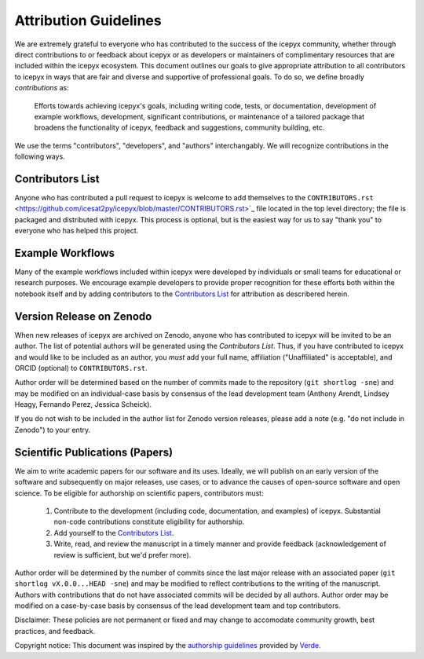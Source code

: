 .. _attribution_ref_label:
Attribution Guidelines
======================

We are extremely grateful to everyone who has contributed to the success of the icepyx community, whether through direct contributions to or feedback about icepyx or as developers or maintainers of complimentary resources that are included within the icepyx ecosystem. This document outlines our goals to give appropriate attribution to all contributors to icepyx in ways that are fair and diverse and supportive of professional goals. To do so, we define broadly *contributions* as:

    Efforts towards achieving icepyx's goals, including writing code, tests, or documentation,
    development of example workflows, development, significant contributions, or maintenance of 
    a tailored package that broadens the functionality of icepyx, feedback and suggestions, 
    community building, etc.
    
We use the terms "contributors", "developers", and "authors" interchangably. We will recognize contributions in the following ways.

Contributors List
-----------------
Anyone who has contributed a pull request to icepyx is welcome to add themselves to the ``CONTRIBUTORS.rst`` <https://github.com/icesat2py/icepyx/blob/master/CONTRIBUTORS.rst>`_ file located in the top level directory; the file is packaged and distributed with icepyx. This process is optional, but is the easiest way for us to say "thank you" to everyone who has helped this project.


Example Workflows
-----------------
Many of the example workflows included within icepyx were developed by individuals or small teams for educational or research purposes. We encourage example developers to provide proper recognition for these efforts both within the notebook itself and by adding contributors to the `Contributors List`_ for attribution as describered herein.


Version Release on Zenodo
-------------------------
When new releases of icepyx are archived on Zenodo, anyone who has contributed to icepyx will be invited to be an author. The list of potential authors will be generated using the `Contributors List`. Thus, if you have contributed to icepyx and would like to be included as an author, you *must* add your full name, affiliation ("Unaffiliated" is acceptable), and ORCID (optional) to ``CONTRIBUTORS.rst``.

Author order will be determined based on the number of commits made to the repository (``git shortlog -sne``) and may be modified on an individual-case basis by consensus of the lead development team (Anthony Arendt, Lindsey Heagy, Fernando Perez, Jessica Scheick).

If you do not wish to be included in the author list for Zenodo version releases, please add a note (e.g. "do not include in Zenodo") to your entry.


Scientific Publications (Papers)
--------------------------------

We aim to write academic papers for our software and its uses. Ideally, we will publish on an early version of the software and subsequently on major releases, use cases, or to advance the causes of open-source software and open science. To be eligible for authorship on scientific papers, contributors must:

  1. Contribute to the development (including code, documentation, and examples) of icepyx. Substantial non-code contributions constitute eligibility for authorship.
  2. Add yourself to the `Contributors List`_.
  3. Write, read, and review the manuscript in a timely manner and provide feedback (acknowledgement of review is sufficient, but we'd prefer more).

Author order will be determined by the number of commits since the last major release with an associated paper (``git shortlog vX.0.0...HEAD -sne``) and may be modified to reflect contributions to the writing of the manuscript. Authors with contributions that do not have associated commits will be decided by all authors. Author order may be modified on a case-by-case basis by consensus of the lead development team and top contributors.


Disclaimer: These policies are not permanent or fixed and may change to accomodate community growth, best practices, and feedback.

Copyright notice: This document was inspired by the `authorship guidelines <https://github.com/fatiando/verde/blob/master/AUTHORSHIP.md>`_ provided by `Verde <https://github.com/fatiando/verde>`_.